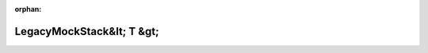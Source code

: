 .. meta::dce9a50a0ccc16c7f2a046914f7cd2b5ab46213579b89d065891e2df09724670a268e8a98caaf99db78606a219f250a16e0840dff1f84d3c01d3924b0947ad3b

:orphan:

.. title:: Globalizer: Шаблон класса testing::gmock_function_mocker_test::LegacyMockStack&lt; T &gt;

LegacyMockStack&lt; T &gt;
==========================

.. container:: doxygen-content

   
   .. raw:: html
     :file: classtesting_1_1gmock__function__mocker__test_1_1_legacy_mock_stack.html
